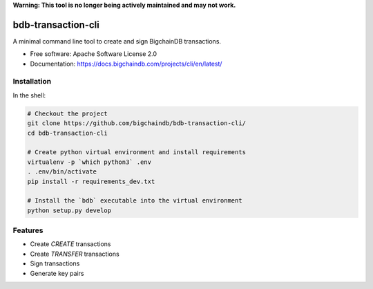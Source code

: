 **Warning: This tool is no longer being actively maintained and may not work.**


===============================
bdb-transaction-cli
===============================

A minimal command line tool to create and sign BigchainDB transactions.

* Free software: Apache Software License 2.0
* Documentation: https://docs.bigchaindb.com/projects/cli/en/latest/


Installation
------------

In the shell:

.. code:: shell

  # Checkout the project
  git clone https://github.com/bigchaindb/bdb-transaction-cli/
  cd bdb-transaction-cli

  # Create python virtual environment and install requirements
  virtualenv -p `which python3` .env
  . .env/bin/activate
  pip install -r requirements_dev.txt

  # Install the `bdb` executable into the virtual environment
  python setup.py develop



Features
--------

* Create `CREATE` transactions
* Create `TRANSFER` transactions
* Sign transactions
* Generate key pairs
